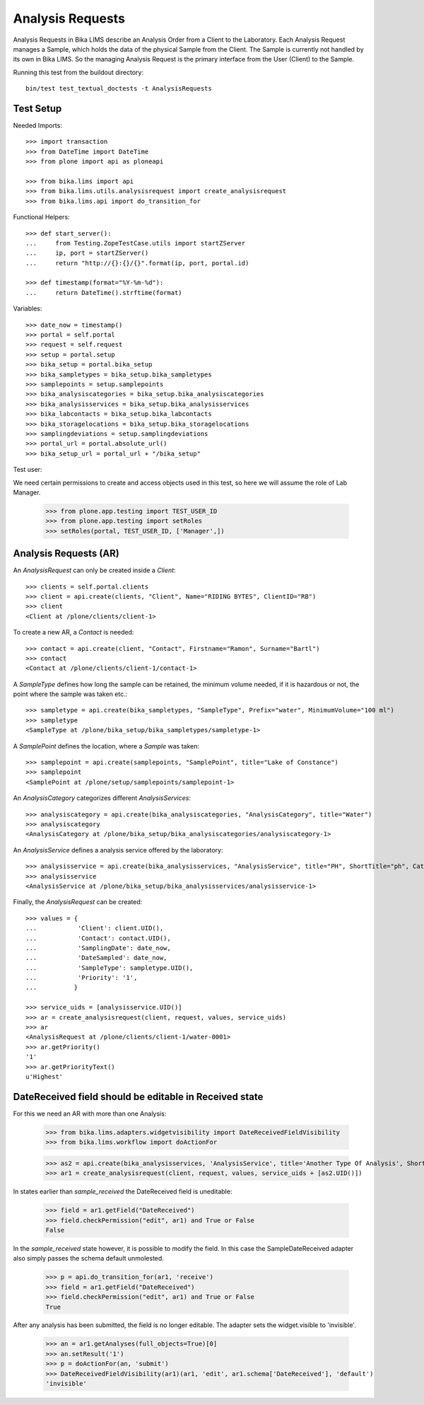 Analysis Requests
-----------------

Analysis Requests in Bika LIMS describe an Analysis Order from a Client to the
Laboratory. Each Analysis Request manages a Sample, which holds the data of the
physical Sample from the Client. The Sample is currently not handled by its own
in Bika LIMS. So the managing Analysis Request is the primary interface from the
User (Client) to the Sample.

Running this test from the buildout directory::

    bin/test test_textual_doctests -t AnalysisRequests


Test Setup
..........

Needed Imports::

    >>> import transaction
    >>> from DateTime import DateTime
    >>> from plone import api as ploneapi

    >>> from bika.lims import api
    >>> from bika.lims.utils.analysisrequest import create_analysisrequest
    >>> from bika.lims.api import do_transition_for

Functional Helpers::

    >>> def start_server():
    ...     from Testing.ZopeTestCase.utils import startZServer
    ...     ip, port = startZServer()
    ...     return "http://{}:{}/{}".format(ip, port, portal.id)

    >>> def timestamp(format="%Y-%m-%d"):
    ...     return DateTime().strftime(format)

Variables::

    >>> date_now = timestamp()
    >>> portal = self.portal
    >>> request = self.request
    >>> setup = portal.setup
    >>> bika_setup = portal.bika_setup
    >>> bika_sampletypes = bika_setup.bika_sampletypes
    >>> samplepoints = setup.samplepoints
    >>> bika_analysiscategories = bika_setup.bika_analysiscategories
    >>> bika_analysisservices = bika_setup.bika_analysisservices
    >>> bika_labcontacts = bika_setup.bika_labcontacts
    >>> bika_storagelocations = bika_setup.bika_storagelocations
    >>> samplingdeviations = setup.samplingdeviations
    >>> portal_url = portal.absolute_url()
    >>> bika_setup_url = portal_url + "/bika_setup"

Test user::

We need certain permissions to create and access objects used in this test,
so here we will assume the role of Lab Manager.

    >>> from plone.app.testing import TEST_USER_ID
    >>> from plone.app.testing import setRoles
    >>> setRoles(portal, TEST_USER_ID, ['Manager',])


Analysis Requests (AR)
......................

An `AnalysisRequest` can only be created inside a `Client`::

    >>> clients = self.portal.clients
    >>> client = api.create(clients, "Client", Name="RIDING BYTES", ClientID="RB")
    >>> client
    <Client at /plone/clients/client-1>

To create a new AR, a `Contact` is needed::

    >>> contact = api.create(client, "Contact", Firstname="Ramon", Surname="Bartl")
    >>> contact
    <Contact at /plone/clients/client-1/contact-1>

A `SampleType` defines how long the sample can be retained, the minimum volume
needed, if it is hazardous or not, the point where the sample was taken etc.::

    >>> sampletype = api.create(bika_sampletypes, "SampleType", Prefix="water", MinimumVolume="100 ml")
    >>> sampletype
    <SampleType at /plone/bika_setup/bika_sampletypes/sampletype-1>

A `SamplePoint` defines the location, where a `Sample` was taken::

    >>> samplepoint = api.create(samplepoints, "SamplePoint", title="Lake of Constance")
    >>> samplepoint
    <SamplePoint at /plone/setup/samplepoints/samplepoint-1>

An `AnalysisCategory` categorizes different `AnalysisServices`::

    >>> analysiscategory = api.create(bika_analysiscategories, "AnalysisCategory", title="Water")
    >>> analysiscategory
    <AnalysisCategory at /plone/bika_setup/bika_analysiscategories/analysiscategory-1>

An `AnalysisService` defines a analysis service offered by the laboratory::

    >>> analysisservice = api.create(bika_analysisservices, "AnalysisService", title="PH", ShortTitle="ph", Category=analysiscategory, Keyword="PH")
    >>> analysisservice
    <AnalysisService at /plone/bika_setup/bika_analysisservices/analysisservice-1>

Finally, the `AnalysisRequest` can be created::

    >>> values = {
    ...           'Client': client.UID(),
    ...           'Contact': contact.UID(),
    ...           'SamplingDate': date_now,
    ...           'DateSampled': date_now,
    ...           'SampleType': sampletype.UID(),
    ...           'Priority': '1',
    ...          }

    >>> service_uids = [analysisservice.UID()]
    >>> ar = create_analysisrequest(client, request, values, service_uids)
    >>> ar
    <AnalysisRequest at /plone/clients/client-1/water-0001>
    >>> ar.getPriority()
    '1'
    >>> ar.getPriorityText()
    u'Highest'


DateReceived field should be editable in Received state
.......................................................

For this we need an AR with more than one Analysis:

    .. code ::

    >>> from bika.lims.adapters.widgetvisibility import DateReceivedFieldVisibility
    >>> from bika.lims.workflow import doActionFor

    >>> as2 = api.create(bika_analysisservices, 'AnalysisService', title='Another Type Of Analysis', ShortTitle='Another', Category=analysiscategory, Keyword='AN')
    >>> ar1 = create_analysisrequest(client, request, values, service_uids + [as2.UID()])

In states earlier than `sample_received` the DateReceived field is uneditable:

    .. code ::

    >>> field = ar1.getField("DateReceived")
    >>> field.checkPermission("edit", ar1) and True or False
    False

In the `sample_received` state however, it is possible to modify the field.  In this case
the SampleDateReceived adapter also simply passes the schema default unmolested.

    .. code ::

    >>> p = api.do_transition_for(ar1, 'receive')
    >>> field = ar1.getField("DateReceived")
    >>> field.checkPermission("edit", ar1) and True or False
    True

After any analysis has been submitted, the field is no longer editable.  The adapter
sets the widget.visible to 'invisible'.

    .. code ::

    >>> an = ar1.getAnalyses(full_objects=True)[0]
    >>> an.setResult('1')
    >>> p = doActionFor(an, 'submit')
    >>> DateReceivedFieldVisibility(ar1)(ar1, 'edit', ar1.schema['DateReceived'], 'default')
    'invisible'
